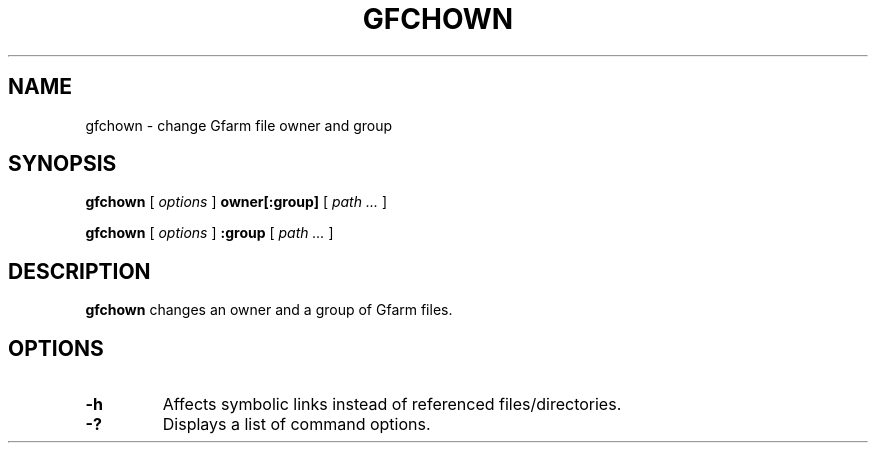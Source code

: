 .\" This manpage has been automatically generated by docbook2man 
.\" from a DocBook document.  This tool can be found at:
.\" <http://shell.ipoline.com/~elmert/comp/docbook2X/> 
.\" Please send any bug reports, improvements, comments, patches, 
.\" etc. to Steve Cheng <steve@ggi-project.org>.
.TH "GFCHOWN" "1" "19 April 2011" "Gfarm" ""

.SH NAME
gfchown \- change Gfarm file owner and group
.SH SYNOPSIS

\fBgfchown\fR [ \fB\fIoptions\fB\fR ] \fBowner[:group]\fR [ \fB\fIpath\fB\fR\fI ...\fR ]


\fBgfchown\fR [ \fB\fIoptions\fB\fR ] \fB:group\fR [ \fB\fIpath\fB\fR\fI ...\fR ]

.SH "DESCRIPTION"
.PP
\fBgfchown\fR changes an owner and a group of Gfarm files.
.SH "OPTIONS"
.TP
\fB-h\fR
Affects symbolic links instead of referenced files/directories.
.TP
\fB-?\fR
Displays a list of command options.

